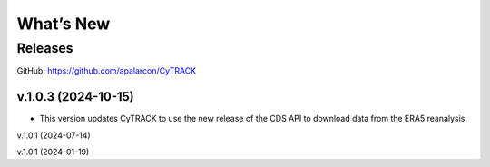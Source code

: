 What’s New
==========

Releases
--------

GitHub:  https://github.com/apalarcon/CyTRACK


v.1.0.3 (2024-10-15)
~~~~~~~~~~~~~~~~~~~~

- This version updates CyTRACK to use the new release of the CDS API to download data from the ERA5 reanalysis.


v.1.0.1 (2024-07-14)

v.1.0.1 (2024-01-19)